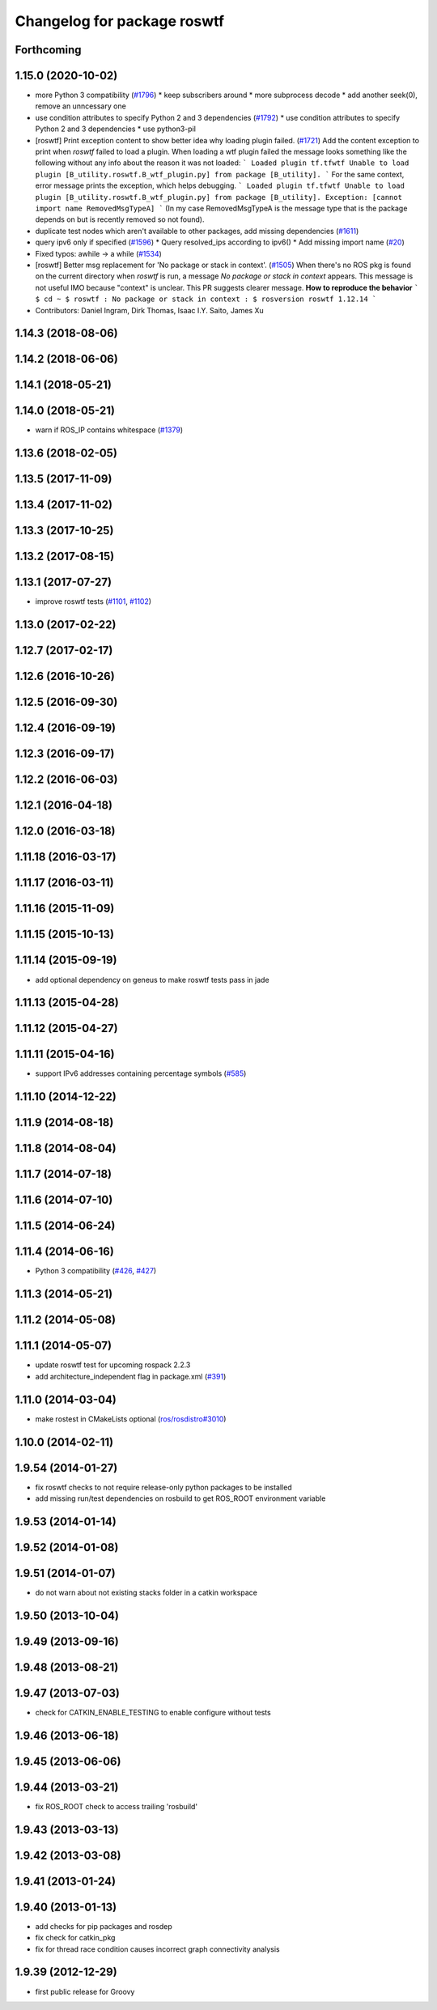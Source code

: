 ^^^^^^^^^^^^^^^^^^^^^^^^^^^^
Changelog for package roswtf
^^^^^^^^^^^^^^^^^^^^^^^^^^^^

Forthcoming
-----------

1.15.0 (2020-10-02)
-------------------
* more Python 3 compatibility (`#1796 <https://github.com/locusrobotics/ros_comm/issues/1796>`_)
  * keep subscribers around
  * more subprocess decode
  * add another seek(0), remove an unncessary one
* use condition attributes to specify Python 2 and 3 dependencies (`#1792 <https://github.com/locusrobotics/ros_comm/issues/1792>`_)
  * use condition attributes to specify Python 2 and 3 dependencies
  * use python3-pil
* [roswtf] Print exception content to show better idea why loading plugin failed. (`#1721 <https://github.com/locusrobotics/ros_comm/issues/1721>`_)
  Add the content exception to print when `roswtf` failed to load a plugin.
  When loading a wtf plugin failed the message looks something like the following without any info about the reason it was not loaded:
  ```
  Loaded plugin tf.tfwtf
  Unable to load plugin [B_utility.roswtf.B_wtf_plugin.py] from package [B_utility].
  ```
  For the same context, error message prints the exception, which helps debugging.
  ```
  Loaded plugin tf.tfwtf
  Unable to load plugin [B_utility.roswtf.B_wtf_plugin.py] from package [B_utility]. Exception: [cannot import name RemovedMsgTypeA]
  ```
  (In my case RemovedMsgTypeA is the message type that is the package depends on but is recently removed so not found).
* duplicate test nodes which aren't available to other packages, add missing dependencies (`#1611 <https://github.com/locusrobotics/ros_comm/issues/1611>`_)
* query ipv6 only if specified (`#1596 <https://github.com/locusrobotics/ros_comm/issues/1596>`_)
  * Query resolved_ips according to ipv6()
  * Add missing import name (`#20 <https://github.com/locusrobotics/ros_comm/issues/20>`_)
* Fixed typos: awhile -> a while (`#1534 <https://github.com/locusrobotics/ros_comm/issues/1534>`_)
* [roswtf] Better msg replacement for 'No package or stack in context'. (`#1505 <https://github.com/locusrobotics/ros_comm/issues/1505>`_)
  When there's no ROS pkg is found on the current directory when `roswtf` is run, a message `No package or stack in context` appears. This message is not useful IMO because "context" is unclear.
  This PR suggests clearer message.
  **How to reproduce the behavior**
  ```
  $ cd ~
  $ roswtf
  :
  No package or stack in context
  :
  $ rosversion roswtf
  1.12.14
  ```
* Contributors: Daniel Ingram, Dirk Thomas, Isaac I.Y. Saito, James Xu

1.14.3 (2018-08-06)
-------------------

1.14.2 (2018-06-06)
-------------------

1.14.1 (2018-05-21)
-------------------

1.14.0 (2018-05-21)
-------------------
* warn if ROS_IP contains whitespace (`#1379 <https://github.com/ros/ros_comm/issues/1379>`_)

1.13.6 (2018-02-05)
-------------------

1.13.5 (2017-11-09)
-------------------

1.13.4 (2017-11-02)
-------------------

1.13.3 (2017-10-25)
-------------------

1.13.2 (2017-08-15)
-------------------

1.13.1 (2017-07-27)
-------------------
* improve roswtf tests (`#1101 <https://github.com/ros/ros_comm/pull/1101>`_, `#1102 <https://github.com/ros/ros_comm/pull/1102>`_)

1.13.0 (2017-02-22)
-------------------

1.12.7 (2017-02-17)
-------------------

1.12.6 (2016-10-26)
-------------------

1.12.5 (2016-09-30)
-------------------

1.12.4 (2016-09-19)
-------------------

1.12.3 (2016-09-17)
-------------------

1.12.2 (2016-06-03)
-------------------

1.12.1 (2016-04-18)
-------------------

1.12.0 (2016-03-18)
-------------------

1.11.18 (2016-03-17)
--------------------

1.11.17 (2016-03-11)
--------------------

1.11.16 (2015-11-09)
--------------------

1.11.15 (2015-10-13)
--------------------

1.11.14 (2015-09-19)
--------------------
* add optional dependency on geneus to make roswtf tests pass in jade

1.11.13 (2015-04-28)
--------------------

1.11.12 (2015-04-27)
--------------------

1.11.11 (2015-04-16)
--------------------
* support IPv6 addresses containing percentage symbols (`#585 <https://github.com/ros/ros_comm/issues/585>`_)

1.11.10 (2014-12-22)
--------------------

1.11.9 (2014-08-18)
-------------------

1.11.8 (2014-08-04)
-------------------

1.11.7 (2014-07-18)
-------------------

1.11.6 (2014-07-10)
-------------------

1.11.5 (2014-06-24)
-------------------

1.11.4 (2014-06-16)
-------------------
* Python 3 compatibility (`#426 <https://github.com/ros/ros_comm/issues/426>`_, `#427 <https://github.com/ros/ros_comm/issues/427>`_)

1.11.3 (2014-05-21)
-------------------

1.11.2 (2014-05-08)
-------------------

1.11.1 (2014-05-07)
-------------------
* update roswtf test for upcoming rospack 2.2.3
* add architecture_independent flag in package.xml (`#391 <https://github.com/ros/ros_comm/issues/391>`_)

1.11.0 (2014-03-04)
-------------------
* make rostest in CMakeLists optional (`ros/rosdistro#3010 <https://github.com/ros/rosdistro/issues/3010>`_)

1.10.0 (2014-02-11)
-------------------

1.9.54 (2014-01-27)
-------------------
* fix roswtf checks to not require release-only python packages to be installed
* add missing run/test dependencies on rosbuild to get ROS_ROOT environment variable

1.9.53 (2014-01-14)
-------------------

1.9.52 (2014-01-08)
-------------------

1.9.51 (2014-01-07)
-------------------
* do not warn about not existing stacks folder in a catkin workspace

1.9.50 (2013-10-04)
-------------------

1.9.49 (2013-09-16)
-------------------

1.9.48 (2013-08-21)
-------------------

1.9.47 (2013-07-03)
-------------------
* check for CATKIN_ENABLE_TESTING to enable configure without tests

1.9.46 (2013-06-18)
-------------------

1.9.45 (2013-06-06)
-------------------

1.9.44 (2013-03-21)
-------------------
* fix ROS_ROOT check to access trailing 'rosbuild'

1.9.43 (2013-03-13)
-------------------

1.9.42 (2013-03-08)
-------------------

1.9.41 (2013-01-24)
-------------------

1.9.40 (2013-01-13)
-------------------
* add checks for pip packages and rosdep
* fix check for catkin_pkg
* fix for thread race condition causes incorrect graph connectivity analysis

1.9.39 (2012-12-29)
-------------------
* first public release for Groovy
